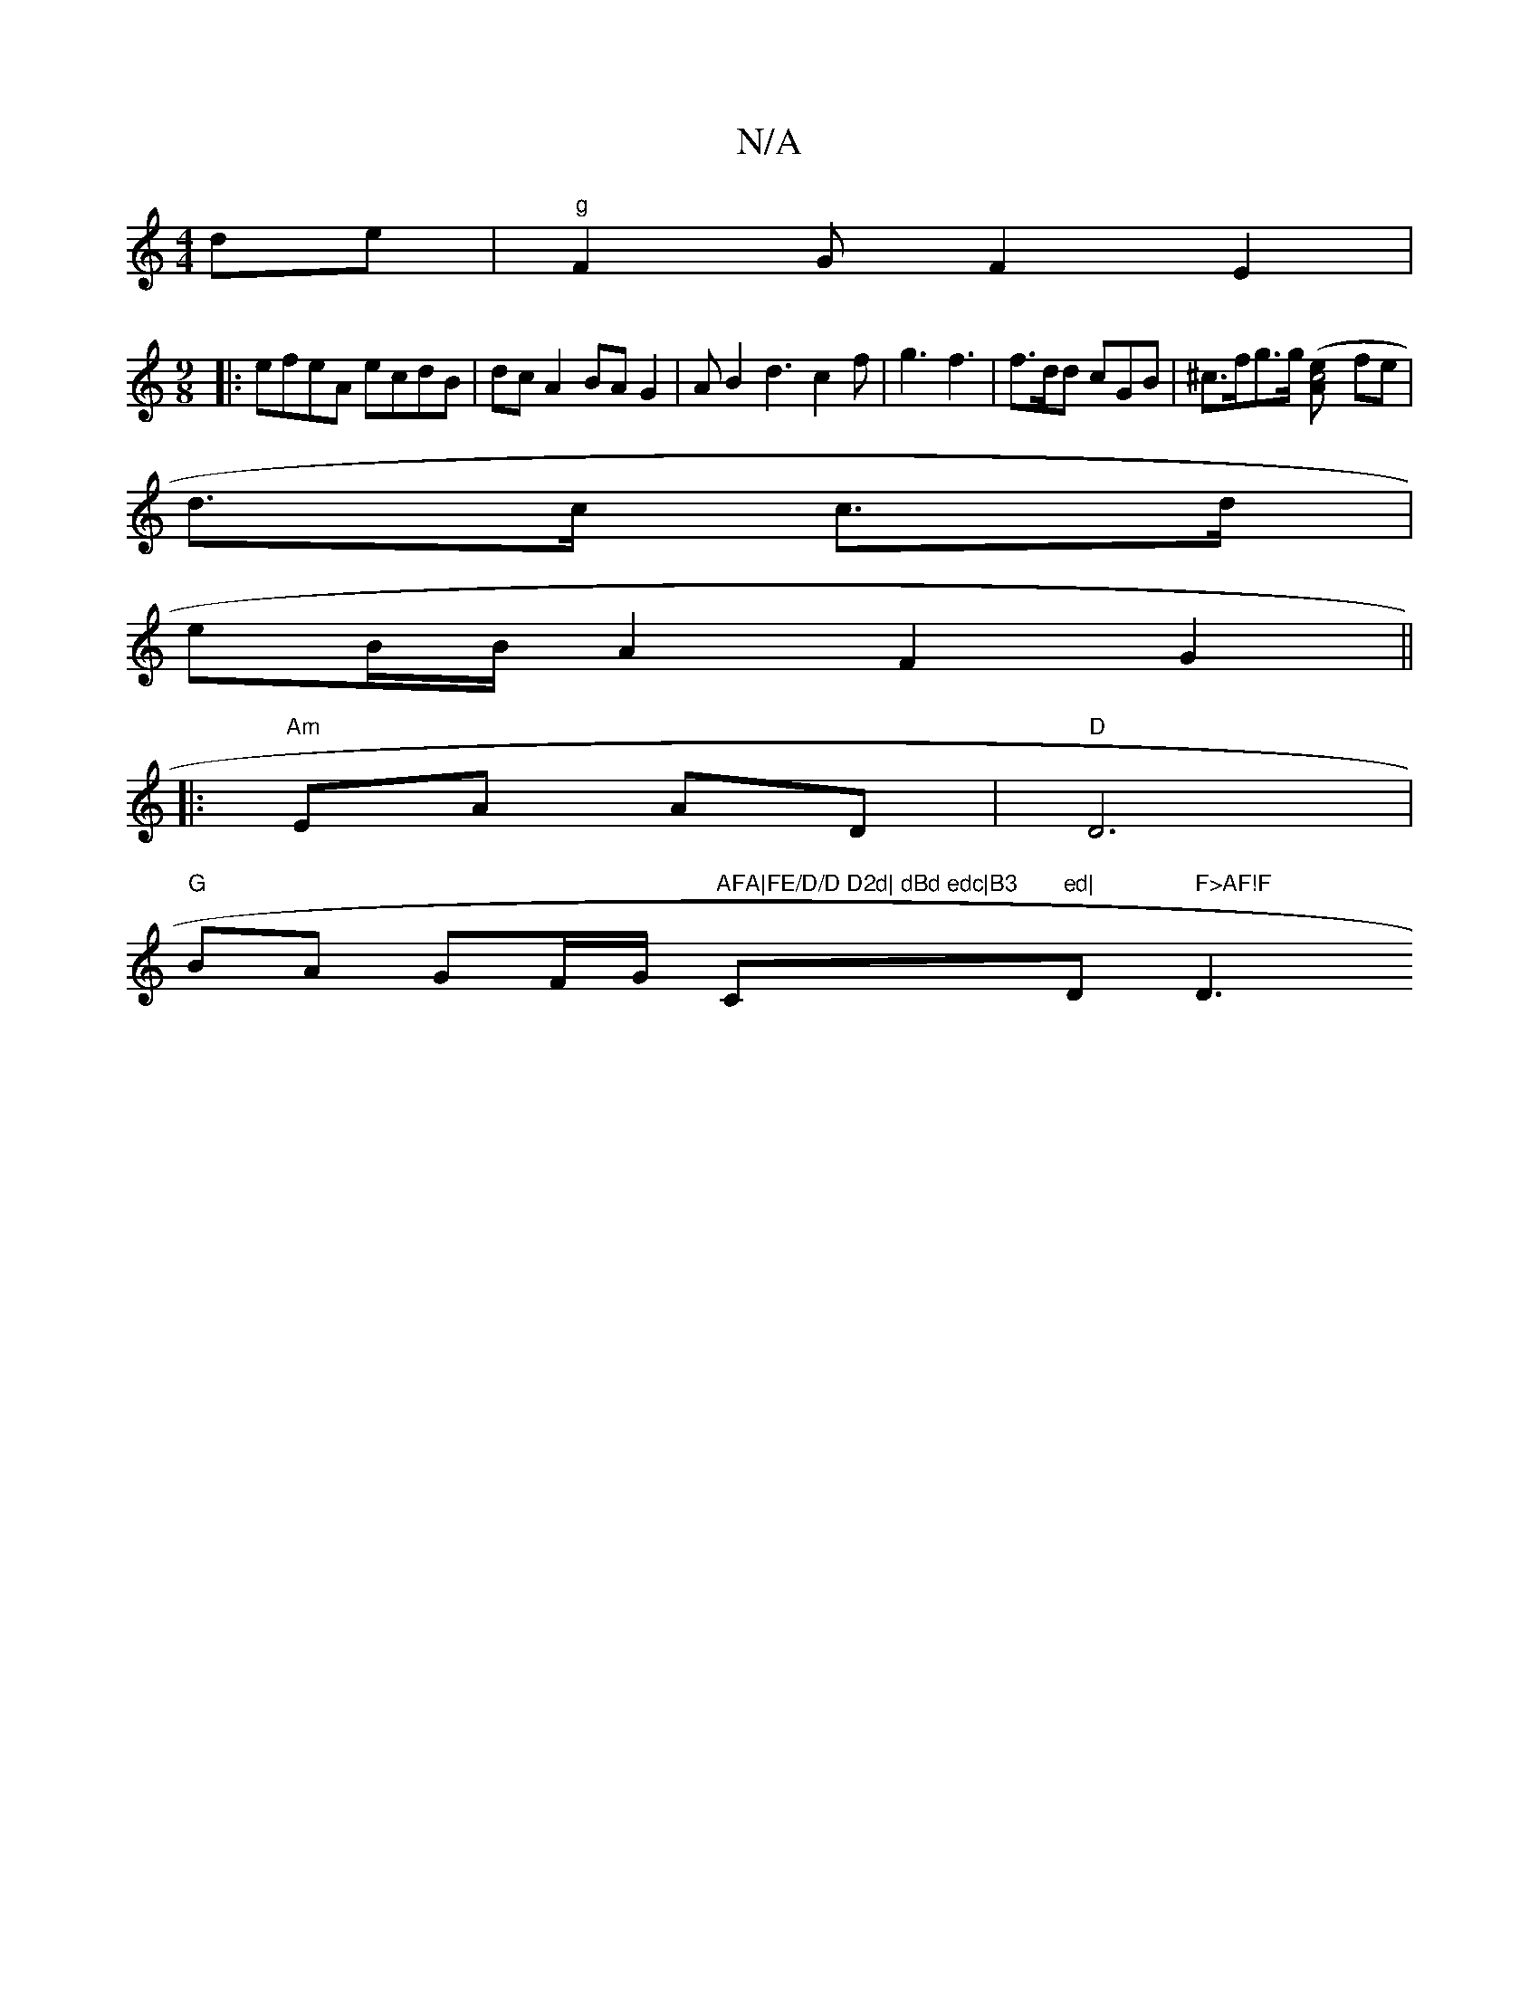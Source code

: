 X:1
T:N/A
M:4/4
R:N/A
K:Cmajor
 de|"g"F2GF2E2|
M:9/8
|:efeA ecdB|dcA2 BAG2|AB2d3c2f|g3 f3|f>dd cGB |^c>fg>g ([A2 c4-e] fe|
d>c c>d|
eB/2B/2 A2F2G2||
|:"Am"EA AD|"D"D6 |
"G"BA GF/G/ "AFA|FE/D/D D2d| dBd edc|B3"Cm"ed|"D" F>AF!F"D3"F/